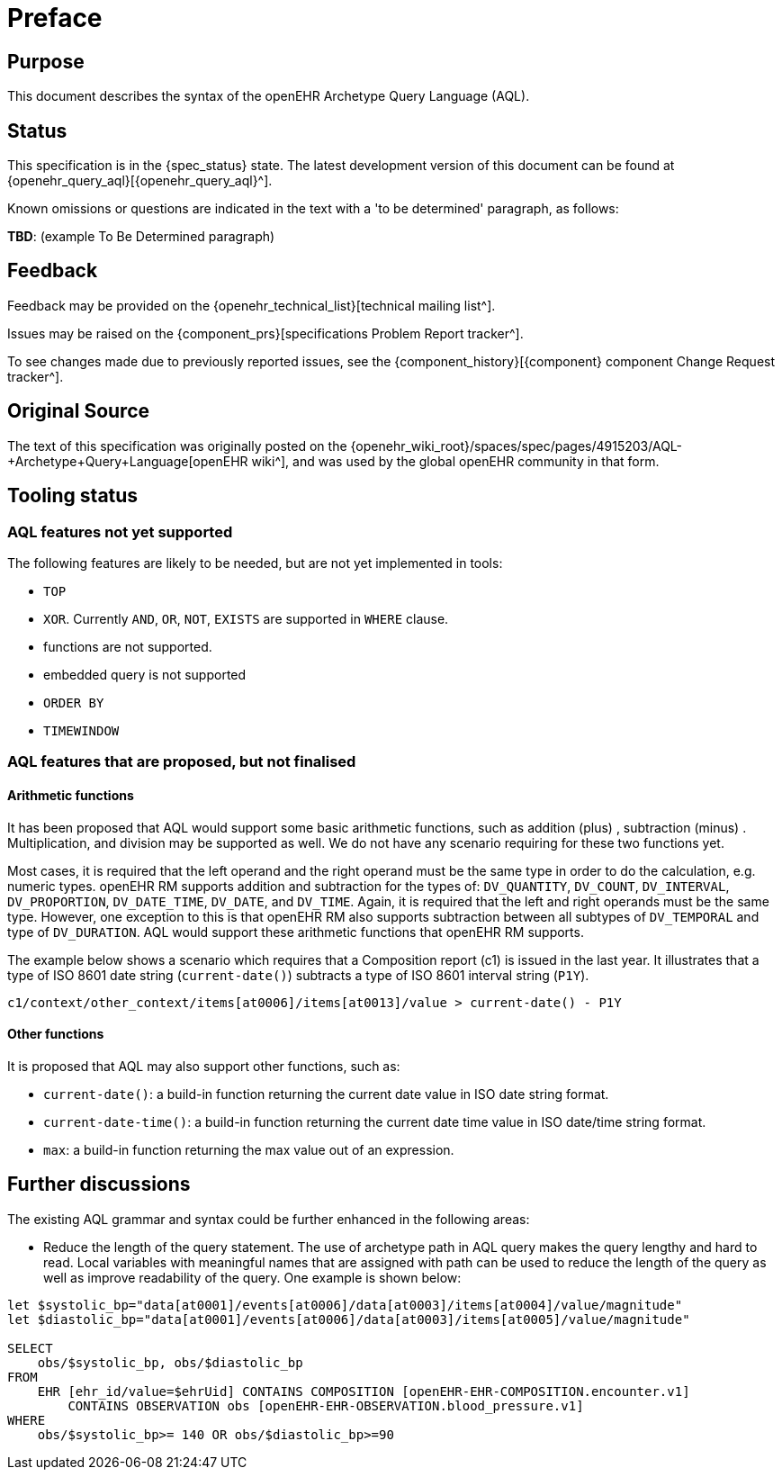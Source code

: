 = Preface

== Purpose

This document describes the syntax of the openEHR Archetype Query Language (AQL).

== Status

This specification is in the {spec_status} state. The latest development version of this document can be found at {openehr_query_aql}[{openehr_query_aql}^].

Known omissions or questions are indicated in the text with a 'to be determined' paragraph, as follows:
[.tbd]
*TBD*: (example To Be Determined paragraph)

== Feedback

Feedback may be provided on the {openehr_technical_list}[technical mailing list^].

Issues may be raised on the {component_prs}[specifications Problem Report tracker^].

To see changes made due to previously reported issues, see the {component_history}[{component} component Change Request tracker^].

== Original Source

The text of this specification was originally posted on the {openehr_wiki_root}/spaces/spec/pages/4915203/AQL-+Archetype+Query+Language[openEHR wiki^], and was used by the global openEHR community in that form.

== Tooling status

=== AQL features not yet supported

The following features are likely to be needed, but are not yet implemented in tools:

* `TOP`
* `XOR`. Currently `AND`, `OR`, `NOT`, `EXISTS` are supported in `WHERE` clause.
* functions are not supported.
* embedded query is not supported
* `ORDER BY`
* `TIMEWINDOW`

=== AQL features that are proposed, but not finalised

==== Arithmetic functions

It has been proposed that AQL would support some basic arithmetic functions, such as addition (plus) , subtraction (minus) . Multiplication, and division may be supported as well. We do not have any scenario requiring for these two functions yet.

Most cases, it is required that the left operand and the right operand must be the same type in order to do the calculation, e.g. numeric types. openEHR RM supports addition and subtraction for the types of: `DV_QUANTITY`, `DV_COUNT`, `DV_INTERVAL`, `DV_PROPORTION`, `DV_DATE_TIME`, `DV_DATE`, and `DV_TIME`. Again, it is required that the left and right operands must be the same type. However, one exception to this is that openEHR RM also supports subtraction between all subtypes of `DV_TEMPORAL` and type of `DV_DURATION`. AQL would support these arithmetic functions that openEHR RM supports.

The example below shows a scenario which requires that a Composition report (c1) is issued in the last year. It illustrates that a type of ISO 8601 date string (`current-date()`) subtracts a type of ISO 8601 interval string (`P1Y`).

--------
c1/context/other_context/items[at0006]/items[at0013]/value > current-date() - P1Y
--------

==== Other functions

It is proposed that AQL may also support other functions, such as:

* `current-date()`: a build-in function returning the current date value in ISO date string format. 
* `current-date-time()`: a build-in function returning the current date time value in ISO date/time string format. 
* `max`: a build-in function returning the max value out of an expression.

== Further discussions

The existing AQL grammar and syntax could be further enhanced in the following areas:

* Reduce the length of the query statement. The use of archetype path in AQL query makes the query lengthy and hard to read. Local variables with meaningful names that are assigned with path can be used to reduce the length of the query as well as improve readability of the query. One example is shown below:

--------
let $systolic_bp="data[at0001]/events[at0006]/data[at0003]/items[at0004]/value/magnitude"
let $diastolic_bp="data[at0001]/events[at0006]/data[at0003]/items[at0005]/value/magnitude"
 
SELECT 
    obs/$systolic_bp, obs/$diastolic_bp
FROM 
    EHR [ehr_id/value=$ehrUid] CONTAINS COMPOSITION [openEHR-EHR-COMPOSITION.encounter.v1] 
        CONTAINS OBSERVATION obs [openEHR-EHR-OBSERVATION.blood_pressure.v1]
WHERE 
    obs/$systolic_bp>= 140 OR obs/$diastolic_bp>=90
--------
